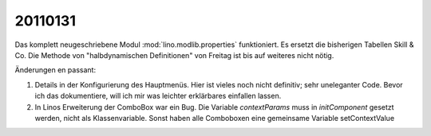 20110131
========


Das komplett neugeschriebene Modul :mod:`lino.modlib.properties` funktioniert. 
Es ersetzt die bisherigen Tabellen Skill & Co.
Die Methode von "halbdynamischen Definitionen" von Freitag ist bis auf weiteres nicht nötig.


Änderungen en passant:

#.  Details in der Konfigurierung des Hauptmenüs. 
    Hier ist vieles noch nicht definitiv; sehr uneleganter Code. 
    Bevor ich das dokumentiere, will ich mir was leichter erklärbares einfallen lassen.

#.  In Linos Erweiterung der ComboBox war ein Bug. Die Variable `contextParams` muss in `initComponent` 
    gesetzt werden, nicht als Klassenvariable. Sonst haben alle Comboboxen eine gemeinsame Variable setContextValue
